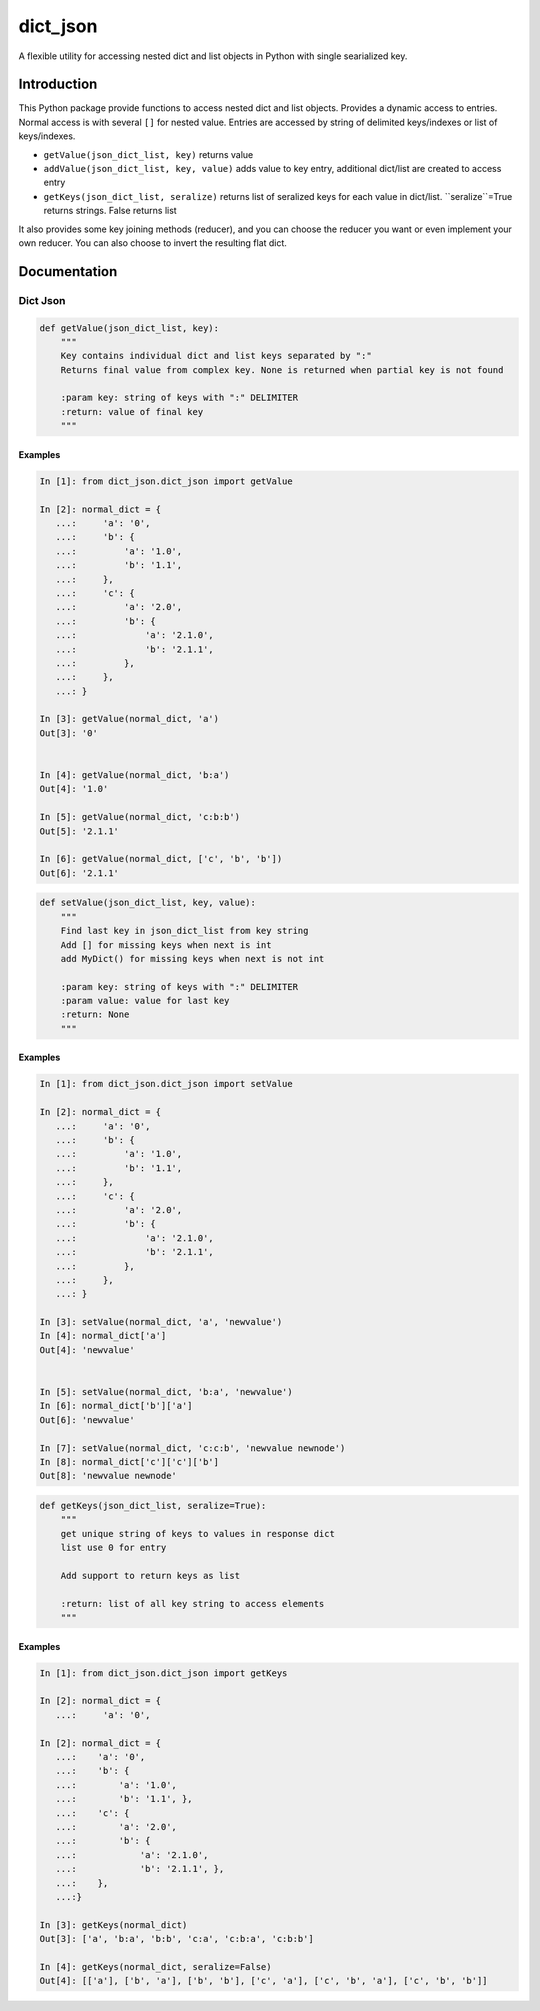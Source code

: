 dict_json
============
.. image:: https://img.shields.io/travis/bkuehlhorn/dict_json/master.svg
   :target: https://travis-ci.org/bkuehlhorn/dict_json
.. image:: https://img.shields.io/pypi/v/dict_json.svg
   :target: https://pypi.python.org/pypi/dict_json
.. image:: https://img.shields.io/pypi/l/dict_json.svg
   :target: https://pypi.python.org/pypi/dict_json

A flexible utility for accessing nested dict and list objects in Python with single searialized key.


Introduction
------------
This Python package provide functions to access nested dict and list objects.
Provides a dynamic access to entries. Normal access is with several ``[]`` for
nested value.
Entries are accessed by string of delimited keys/indexes or list of keys/indexes.

* ``getValue(json_dict_list, key)`` returns value
* ``addValue(json_dict_list, key, value)`` adds value to key entry, additional dict/list are created to access entry
* ``getKeys(json_dict_list, seralize)`` returns list of seralized keys for each value in dict/list. ``seralize``=True returns strings. False returns list

It also provides some key joining methods (reducer), and you can choose the reducer you want or even implement your own reducer. You can also choose to invert the resulting flat dict.

Documentation
-------------

Dict Json
```````

.. code-block:: python

   def getValue(json_dict_list, key):
       """
       Key contains individual dict and list keys separated by ":"
       Returns final value from complex key. None is returned when partial key is not found

       :param key: string of keys with ":" DELIMITER
       :return: value of final key
       """
Examples
::::::::

.. code-block:: python

   In [1]: from dict_json.dict_json import getValue

   In [2]: normal_dict = {
      ...:     'a': '0',
      ...:     'b': {
      ...:         'a': '1.0',
      ...:         'b': '1.1',
      ...:     },
      ...:     'c': {
      ...:         'a': '2.0',
      ...:         'b': {
      ...:             'a': '2.1.0',
      ...:             'b': '2.1.1',
      ...:         },
      ...:     },
      ...: }

   In [3]: getValue(normal_dict, 'a')
   Out[3]: '0'


   In [4]: getValue(normal_dict, 'b:a')
   Out[4]: '1.0'

   In [5]: getValue(normal_dict, 'c:b:b')
   Out[5]: '2.1.1'

   In [6]: getValue(normal_dict, ['c', 'b', 'b'])
   Out[6]: '2.1.1'


.. code-block:: python

   def setValue(json_dict_list, key, value):
       """
       Find last key in json_dict_list from key string
       Add [] for missing keys when next is int
       add MyDict() for missing keys when next is not int

       :param key: string of keys with ":" DELIMITER
       :param value: value for last key
       :return: None
       """
Examples
::::::::

.. code-block:: python

   In [1]: from dict_json.dict_json import setValue

   In [2]: normal_dict = {
      ...:     'a': '0',
      ...:     'b': {
      ...:         'a': '1.0',
      ...:         'b': '1.1',
      ...:     },
      ...:     'c': {
      ...:         'a': '2.0',
      ...:         'b': {
      ...:             'a': '2.1.0',
      ...:             'b': '2.1.1',
      ...:         },
      ...:     },
      ...: }

   In [3]: setValue(normal_dict, 'a', 'newvalue')
   In [4]: normal_dict['a']
   Out[4]: 'newvalue'


   In [5]: setValue(normal_dict, 'b:a', 'newvalue')
   In [6]: normal_dict['b']['a']
   Out[6]: 'newvalue'

   In [7]: setValue(normal_dict, 'c:c:b', 'newvalue newnode')
   In [8]: normal_dict['c']['c']['b']
   Out[8]: 'newvalue newnode'

.. code-block:: python

   def getKeys(json_dict_list, seralize=True):
       """
       get unique string of keys to values in response dict
       list use 0 for entry

       Add support to return keys as list

       :return: list of all key string to access elements
       """

Examples
::::::::

.. code-block:: python

   In [1]: from dict_json.dict_json import getKeys

   In [2]: normal_dict = {
      ...:     'a': '0',

   In [2]: normal_dict = {
      ...:    'a': '0',
      ...:    'b': {
      ...:        'a': '1.0',
      ...:        'b': '1.1', },
      ...:    'c': {
      ...:        'a': '2.0',
      ...:        'b': {
      ...:            'a': '2.1.0',
      ...:            'b': '2.1.1', },
      ...:    },
      ...:}

   In [3]: getKeys(normal_dict)
   Out[3]: ['a', 'b:a', 'b:b', 'c:a', 'c:b:a', 'c:b:b']

   In [4]: getKeys(normal_dict, seralize=False)
   Out[4]: [['a'], ['b', 'a'], ['b', 'b'], ['c', 'a'], ['c', 'b', 'a'], ['c', 'b', 'b']]

